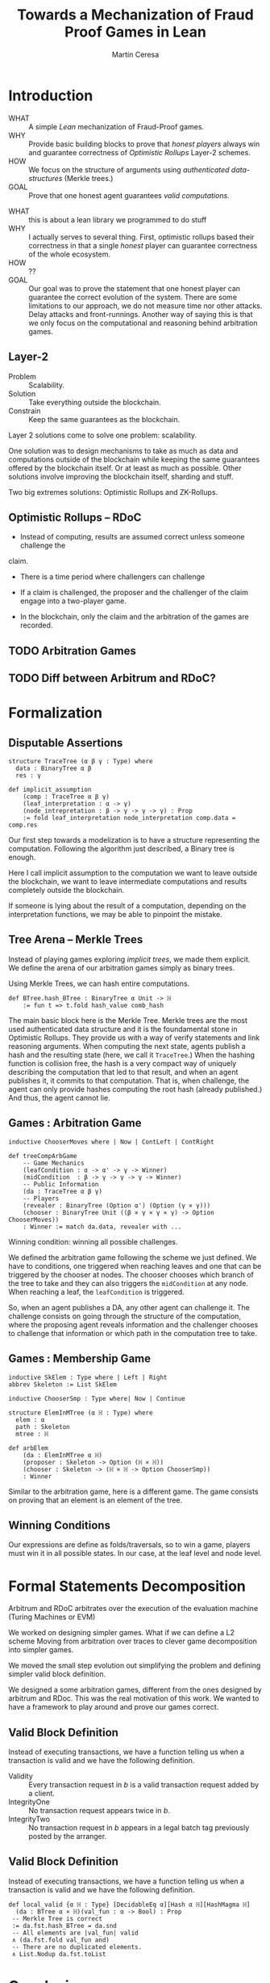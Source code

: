 #+REVEAL_ROOT: ./reveal/
#+TITLE: Towards a Mechanization of Fraud Proof Games in Lean
#+AUTHOR: Martín Ceresa
#+EMAIL: martin.ceresa@imdea.org
#+OPTIONS: num:nil toc:nil reveal_width:1200
#+REVEAL_TRANS: none
#+EXCLUDE_TAGS: noexport
#+REVEAL_THEME: white
#+REVEAL_PLUGINS: (highlight notes zoom math)
#+REVEAL_TITLE_SLIDE: <h2>%t</h2><h3>[%a] and César Sánchez</h3><img width="500" src="./images/white_background.png">
#+REVEAL_EXTRA_CSS: ./custom.css
# #+REVEAL_EXTRA_SCRIPTS: ("https://unpkg.com/highlightjs-lean/dist/lean.min.js")
#+REVEAL_HIGHLIGHT_URL: ./highlight.lean.js
# #+REVEAL_EXTRA_SCRIPTS: ("./lean.js")
* Introduction
+ WHAT ::
  A simple /Lean/ mechanization of Fraud-Proof games.
+ WHY ::
  Provide basic building blocks to prove that /honest players/ always win and
  guarantee correctness of /Optimistic Rollups/ Layer-2 schemes.
+ HOW ::
  We focus on the structure of arguments using /authenticated data-structures/
  (Merkle trees.)
+ GOAL :: Prove that one honest agent guarantees /valid computations/.

#+BEGIN_NOTES
+ WHAT :: this is about a lean library we programmed to do stuff
+ WHY :: I actually serves to several thing. First, optimistic rollups based
  their correctness in that a single /honest/ player can guarantee correctness
  of the whole ecosystem.
+ HOW :: ??
+ GOAL :: Our goal was to prove the statement that one honest player can guarantee the correct evolution of the system.
  There are some limitations to our approach, we do not measure time nor other attacks. Delay attacks and front-runnings.
  Another way of saying this is that we only focus on the computational and
  reasoning behind arbitration games.
#+END_NOTES

** Layer-2
+ Problem :: Scalability.
+ Solution :: Take everything outside the blockchain.
+ Constrain :: Keep the same guarantees as the blockchain.

#+BEGIN_NOTES
Layer 2 solutions come to solve one problem: scalability.

One solution was to design mechanisms to take as much as data and computations
outside of the blockchain while keeping the same guarantees offered by the
blockchain itself. Or at least as much as possible.
Other solutions involve improving the blockchain itself, sharding and stuff.

Two big extremes solutions: Optimistic Rollups and ZK-Rollups.
#+END_NOTES
** Optimistic Rollups -- RDoC

+ Instead of computing, results are assumed correct unless someone challenge the
claim.

+ There is a time period where challengers can challenge

+ If a claim is challenged, the proposer and the challenger of the claim engage
  into a two-player game.

+ In the blockchain, only the claim and the arbitration of the games are
  recorded.

** TODO Arbitration Games

** TODO Diff between Arbitrum and RDoC?

* Formalization

** Disputable Assertions

# class hljs language-lean
# data-highlighted="yes"
#+ATTR_REVEAL: :code_attribs data-line-numbers="1-3|2|5-9"
#+begin_src lean4
structure TraceTree (α β γ : Type) where
  data : BinaryTree α β
  res : γ

def implicit_assumption
    (comp : TraceTree α β γ)
    (leaf_interpretation : α -> γ)
    (node_intrepretation : β -> γ -> γ -> γ) : Prop
    := fold leaf_interpretation node_interpretation comp.data = comp.res
#+end_src

#+BEGIN_NOTES
Our first step towards a modelization is to have a structure representing the
computation. Following the algorithm just described, a Binary tree is enough.

Here I call implicit assumption to the computation we want to leave outside the
blockchain, we want to leave intermediate computations and results completely
outside the blockchain.

If someone is lying about the result of a computation, depending on the
interpretation functions, we may be able to pinpoint the mistake.
#+END_NOTES

** Tree Arena -- Merkle Trees

Instead of playing games exploring /implicit trees/, we made them explicit.
We define the arena of our arbitration games simply as binary trees.

Using Merkle Trees, we can hash entire computations.

#+begin_src hljs
def BTree.hash_BTree : BinaryTree α Unit -> ℍ
    := fun t => t.fold hash_value comb_hash
#+end_src

#+BEGIN_NOTES
The main basic block here is the Merkle Tree. Merkle trees are the most used
authenticated data structure and it is the foundamental stone in Optimistic Rollups.
They provide us with a way of verify statements and link reasoning arguments.
When computing the next state, agents publish a hash and the resulting state (here, we call it ~TraceTree~.)
When the hashing function is collision free, the hash is a very compact way of
uniquely describing the computation that led to that result, and when an agent
publishes it, it commits to that computation. That is, when challenge, the agent can only provide hashes computing the root hash (already published.)
And thus, the agent cannot lie.
#+END_NOTES

** Games : Arbitration Game

#+begin_src lean
inductive ChooserMoves where | Now | ContLeft | ContRight

def treeCompArbGame
    -- Game Mechanics
    (leafCondition : α -> α' -> γ -> Winner)
    (midCondition  : β -> γ -> γ -> γ -> Winner)
    -- Public Information
    (da : TraceTree α β γ)
    -- Players
    (revealer : BinaryTree (Option α') (Option (γ × γ)))
    (chooser : BinaryTree Unit ((β × γ × γ × γ) -> Option ChooserMoves))
    : Winner := match da.data, revealer with ...
#+end_src

Winning condition: winning all possible challenges.

#+BEGIN_NOTES
We defined the arbitration game following the scheme we just defined.
We have to conditions, one triggered when reaching leaves and one that can be
triggered by the chooser at nodes. The chooser chooses which branch of the tree to take and they can also triggers the ~midCondition~ at any node.
When reaching a leaf, the ~leafCondition~ is triggered.

So, when an agent publishes a DA, any other agent can challenge it. The
challenge consists on going through the structure of the computation, where the
proposing agent reveals information and the challenger chooses to challenge that
information or which path in the computation tree to take.
#+END_NOTES

** Games : Membership Game

#+begin_src lean
inductive SkElem : Type where | Left | Right
abbrev Skeleton := List SkElem

inductive ChooserSmp : Type where| Now | Continue

structure ElemInMTree (α ℍ : Type) where
  elem : α
  path : Skeleton
  mtree : ℍ

def arbElem
    (da : ElemInMTree α ℍ)
    (proposer : Skeleton -> Option (ℍ × ℍ))
    (chooser : Skeleton -> (ℍ × ℍ -> Option ChooserSmp))
    : Winner
#+end_src


#+BEGIN_NOTES
Similar to the arbitration game, here is a different game. The game consists on
proving that an element is an element of the tree.
#+END_NOTES

** Winning Conditions

Our expressions are define as folds/traversals, so to win a game, players must
win it in all possible states.
In our case, at the leaf level and node level.

* Formal Statements Decomposition

Arbitrum and RDoC arbitrates over the execution of the evaluation machine (Turing Machines or EVM)

We worked on designing simpler games. What if we can define a L2 scheme
Moving from arbitration over traces to clever game decomposition into simpler
games.

We moved the small step evolution out simplifying the problem and defining
simpler valid block definition.

#+BEGIN_NOTES
We designed a some arbitration games, different from the ones designed by arbitrum and RDoc.
This was the real motivation of this work. We wanted to have a framework to play around and prove our games correct.
#+END_NOTES

** Valid Block Definition

Instead of executing transactions, we have a function telling us when a
transaction is valid and we have the following definition.

+ Validity :: Every transaction request in $b$ is a valid
    transaction request added by a client.
+ IntegrityOne :: No transaction request appears twice in $b$.
+ IntegrityTwo :: No transaction request in $b$ appears in a
    legal batch tag previously posted by the arranger.

** Valid Block Definition

Instead of executing transactions, we have a function telling us when a
transaction is valid and we have the following definition.

#+begin_src lean4
def local_valid {α ℍ : Type} [DecidableEq α][Hash α ℍ][HashMagma ℍ]
  (da : BTree α × ℍ)(val_fun : α -> Bool) : Prop
 -- Merkle Tree is correct
 := da.fst.hash_BTree = da.snd
 -- All elements are |val_fun| valid
 ∧ (da.fst.fold val_fun and)
 -- There are no duplicated elements.
 ∧ List.Nodup da.fst.toList
#+end_src

* Conclusions
In 5k lines of Lean, we
+ Formalize Arbitration games
+ Definitions of DA, Player, honest players
+ Membership games (bottom-up and top-down) and Logarithmic.
+ Formalized a simpler version of Optimistic Rollups.

* Future Work
+ Generalization ::
  Can we build a systems handling as much as boiler-plate possible?
  What are the basic constructs we need to design arbitration games?
+ Problem decomposition ::
  Can we find other games to decompose them in a clever way?
+ Domain Specific for Layer-2 schemes ::
  Instead of arbitrating over the execution of programs, can we designed a
  language to decompose Layer-2 protocols into simple games?
  Are our basic constructs from before enough?
+ Time ::
  Time is a big attack vector here, and we left it outside of the model.
  Delay attacks
+ Layer-1 Limintations ::
  Computations, one-shoot games, small step verification not fitting in
  L1-transactions.
